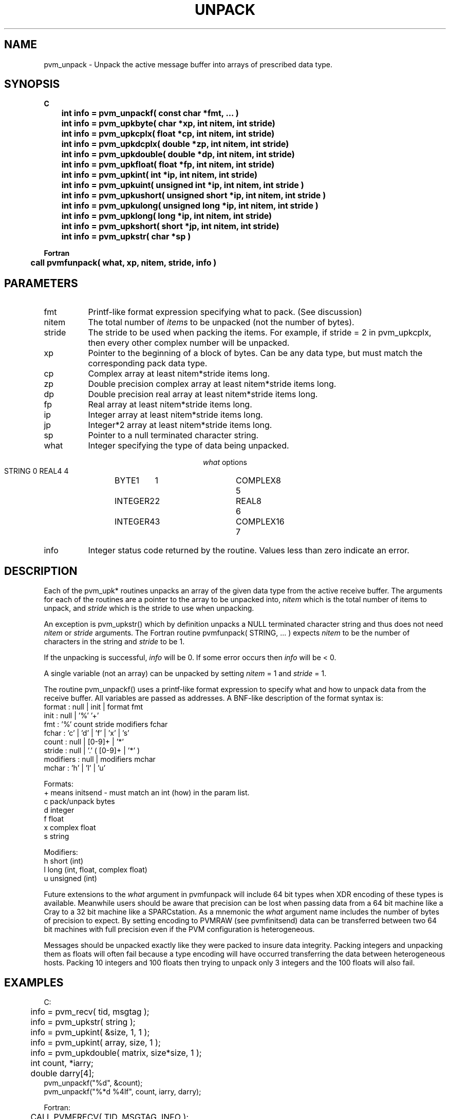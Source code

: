 .\" $Id: pvm_unpack.3,v 1.1 1996/09/23 22:21:07 pvmsrc Exp $
.TH UNPACK 3PVM "30 August, 1993" "" "PVM Version 3.4"
.SH NAME
pvm_unpack \- Unpack the active message buffer into arrays
of prescribed data type.

.SH SYNOPSIS
.ft B
.nf
C
.br
	int info = pvm_unpackf( const char *fmt, ... )
.br
	int info = pvm_upkbyte( char *xp, int nitem, int stride)
.br
	int info = pvm_upkcplx( float *cp, int nitem, int stride)
.br
	int info = pvm_upkdcplx( double *zp, int nitem, int stride)
.br
	int info = pvm_upkdouble( double *dp, int nitem, int stride)
.br
	int info = pvm_upkfloat( float *fp, int nitem, int stride)
.br
	int info = pvm_upkint( int *ip, int nitem, int stride)
.br
	int info = pvm_upkuint( unsigned int *ip, int nitem, int stride )
.br
	int info = pvm_upkushort( unsigned short *ip, int nitem, int stride )
.br
	int info = pvm_upkulong( unsigned long *ip, int nitem, int stride )
.br
	int info = pvm_upklong( long *ip, int nitem, int stride)
.br
	int info = pvm_upkshort( short *jp, int nitem, int stride)
.br
	int info = pvm_upkstr( char *sp )

Fortran
.br
	call pvmfunpack( what, xp, nitem, stride, info )
.fi

.SH PARAMETERS
.IP fmt 0.8i
Printf-like format expression specifying what to pack. (See discussion)
.br
.IP nitem
The total number of \fIitems\fR to be unpacked
(not the number of bytes).
.\" For example, if nitem = 5 in pvm_upkdouble, then 5 double precision
.\" floating point values will be unpacked.
.br
.IP stride
The stride to be used when packing the items.
For example, if stride = 2 in pvm_upkcplx, then every other complex
number will be unpacked.
.br
.IP xp
Pointer to the beginning of a block of bytes. Can be any data type,
but must match the corresponding pack data type.
.br
.IP cp
Complex array at least nitem*stride items long.
.br
.IP zp
Double precision complex array at least nitem*stride items long.
.br
.IP dp
Double precision real array at least nitem*stride items long.
.br
.IP fp
Real array at least nitem*stride items long.
.br
.IP ip
Integer array at least nitem*stride items long.
.br
.IP jp
Integer*2 array at least nitem*stride items long.
.br
.IP sp
Pointer to a null terminated character string.
.br
.IP what
Integer specifying the type of data being unpacked.
.sp
.ce
\fIwhat\fR options
.ta 0.5i 2.0i 2.5i 4.0i
.nf
	STRING	0	REAL4	4
	BYTE1	1	COMPLEX8	5
	INTEGER2	2	REAL8	6
	INTEGER4	3	COMPLEX16	7

.fi
.IP info
Integer status code returned by the routine.
Values less than zero indicate an error.

.SH DESCRIPTION
Each of the pvm_upk* routines unpacks an array of the
given data type from the active receive buffer.
The arguments for each of the routines are a pointer
to the array to be unpacked into,
.I nitem
which is the total number of items to unpack, and
.I stride
which is the stride to use when unpacking.
.PP
An exception is pvm_upkstr() which by definition unpacks
a NULL terminated character string and thus does not need
.I nitem
or
.I stride
arguments.
The Fortran routine pvmfunpack( STRING, ... ) expects
.I nitem
to be the number of characters in the string and
.I stride
to be 1.
.PP
If the unpacking is successful,
.I info
will be 0. If some error occurs then
.I info
will be < 0.
.PP
A single variable (not an array) can be unpacked by setting
.I nitem
= 1 and
.I stride
= 1.
.PP
The routine pvm_unpackf() uses a printf-like format expression
to specify what and how to unpack data from the receive buffer.
All variables are passed as addresses.
A BNF-like description of the format syntax is:
.br
    format : null | init | format fmt
.br
    init : null | '%' '+'
.br
    fmt : '%' count stride modifiers fchar
.br
    fchar : 'c' | 'd' | 'f' | 'x' | 's'
.br
    count : null | [0-9]+ | '*'
.br
    stride : null | '.' ( [0-9]+ | '*' )
.br
    modifiers : null | modifiers mchar
.br
    mchar : 'h' | 'l' | 'u'

Formats:
.nf
  +  means initsend - must match an int (how) in the param list.
  c  pack/unpack bytes
  d  integer
  f  float
  x  complex float
  s  string

Modifiers:
  h  short (int)
  l  long  (int, float, complex float)
  u  unsigned (int)

'*' count or stride must match an int in the param list.
.fi

.PP
Future extensions to the
.I what
argument in pvmfunpack will include
64 bit types when XDR encoding of these types is available.
Meanwhile users should be aware that precision can be lost
when passing data from a 64 bit machine like a Cray to a
32 bit machine like a SPARCstation. As a mnemonic the
.I what
argument name includes the number of bytes of
precision to expect. By setting encoding to PVMRAW (see pvmfinitsend)
data can be transferred between two 64 bit machines with
full precision even if the PVM configuration is heterogeneous.
.PP
Messages should be unpacked exactly like they were packed
to insure data integrity.
Packing integers and unpacking
them as floats will often fail because a type encoding
will have occurred transferring the data between heterogeneous
hosts. Packing 10 integers and 100 floats then trying to
unpack only 3 integers and the 100 floats will also fail.

.SH EXAMPLES
.nf
C:
	info = pvm_recv( tid, msgtag );
	info = pvm_upkstr( string );
	info = pvm_upkint( &size, 1, 1 );
	info = pvm_upkint( array, size, 1 );
	info = pvm_upkdouble( matrix, size*size, 1 );
.sp
	int count, *iarry;
	double darry[4];
        pvm_unpackf("%d", &count);
        pvm_unpackf("%*d %4lf", count, iarry, darry);
.sp
Fortran:
	CALL PVMFRECV( TID, MSGTAG, INFO );
	CALL PVMFUNPACK( INTEGER4, NSIZE, 1, 1, INFO )
	CALL PVMFUNPACK( STRING, STEPNAME, 8, 1, INFO )
	CALL PVMFUNPACK( REAL4, A(5,1), NSIZE, NSIZE , INFO )
.fi

.SH ERRORS
.IP PvmNoData
Reading beyond the end of the receive buffer.
Most likely cause is trying to unpack more items than were originally
packed into the buffer.
.IP PvmBadMsg
The received message can not be decoded.
Most likely because the hosts are heterogeneous and the user specified
an incompatible encoding.
Try setting the encoding to PvmDataDefault (see pvm_mkbuf).
.IP PvmNoBuf
There is no active receive buffer to unpack.
.PP
.SH SEE ALSO
pvm_pack(3PVM)
pvm_send(3PVM),
pvm_recv(3PVM),
pvm_pkmesg(3PVM)
